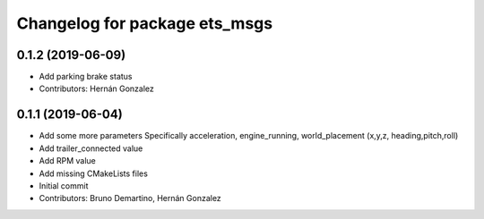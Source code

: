 ^^^^^^^^^^^^^^^^^^^^^^^^^^^^^^
Changelog for package ets_msgs
^^^^^^^^^^^^^^^^^^^^^^^^^^^^^^

0.1.2 (2019-06-09)
------------------
* Add parking brake status
* Contributors: Hernán Gonzalez

0.1.1 (2019-06-04)
------------------
* Add some more parameters
  Specifically acceleration, engine_running, world_placement (x,y,z,
  heading,pitch,roll)
* Add trailer_connected value
* Add RPM value
* Add missing CMakeLists files
* Initial commit
* Contributors: Bruno Demartino, Hernán Gonzalez
